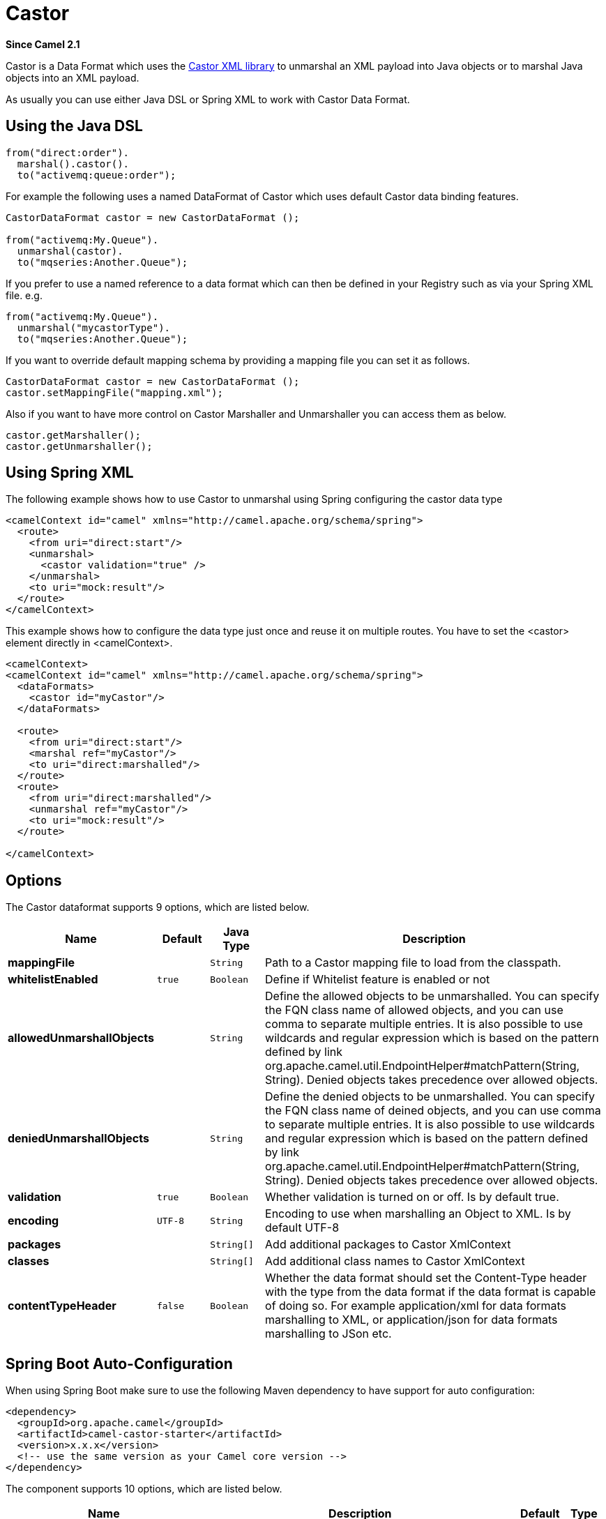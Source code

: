 [[castor-dataformat]]
= Castor DataFormat (deprecated)
//THIS FILE IS COPIED: EDIT THE SOURCE FILE:
:page-source: components/camel-castor/src/main/docs/castor-dataformat.adoc
:docTitle: Castor
:artifactId: camel-castor
:description: Castor data format is used for unmarshal a XML payload to POJO or to marshal POJO back to XML payload.
:since: 2.1
:deprecated: *deprecated*

*Since Camel {since}*


Castor is a Data Format which uses the
http://www.castor.org/[Castor XML library] to unmarshal an XML payload
into Java objects or to marshal Java objects into an XML payload.

As usually you can use either Java DSL or Spring XML to work with Castor
Data Format.

== Using the Java DSL

[source,java]
-----------------------------
from("direct:order").
  marshal().castor().
  to("activemq:queue:order");
-----------------------------

For example the following uses a named DataFormat of Castor which uses
default Castor data binding features.

[source,java]
--------------------------------------------------
CastorDataFormat castor = new CastorDataFormat ();

from("activemq:My.Queue").
  unmarshal(castor).
  to("mqseries:Another.Queue");
--------------------------------------------------

If you prefer to use a named reference to a data format which can then
be defined in your Registry such as via your Spring XML file. e.g.

[source,java]
-------------------------------
from("activemq:My.Queue").
  unmarshal("mycastorType").
  to("mqseries:Another.Queue");
-------------------------------

If you want to override default mapping schema by providing a mapping
file you can set it as follows.

[source,java]
--------------------------------------------------
CastorDataFormat castor = new CastorDataFormat ();
castor.setMappingFile("mapping.xml");
--------------------------------------------------

Also if you want to have more control on Castor Marshaller and
Unmarshaller you can access them as below.

[source,java]
-------------------------
castor.getMarshaller();
castor.getUnmarshaller();
-------------------------

== Using Spring XML

The following example shows how to use Castor to unmarshal using Spring
configuring the castor data type

[source,java]
-----------------------------------------------------------------------
<camelContext id="camel" xmlns="http://camel.apache.org/schema/spring">
  <route>
    <from uri="direct:start"/>
    <unmarshal>
      <castor validation="true" />
    </unmarshal>
    <to uri="mock:result"/>
  </route>
</camelContext>
-----------------------------------------------------------------------

This example shows how to configure the data type just once and reuse it
on multiple routes. You have to set the <castor> element directly in
<camelContext>.

[source,java]
-----------------------------------------------------------------------
<camelContext>
<camelContext id="camel" xmlns="http://camel.apache.org/schema/spring">
  <dataFormats>
    <castor id="myCastor"/>
  </dataFormats>

  <route>
    <from uri="direct:start"/>
    <marshal ref="myCastor"/>
    <to uri="direct:marshalled"/>
  </route>
  <route>
    <from uri="direct:marshalled"/>
    <unmarshal ref="myCastor"/>
    <to uri="mock:result"/>
  </route>

</camelContext>
-----------------------------------------------------------------------

== Options

// dataformat options: START
The Castor dataformat supports 9 options, which are listed below.



[width="100%",cols="2s,1m,1m,6",options="header"]
|===
| Name | Default | Java Type | Description
| mappingFile |  | String | Path to a Castor mapping file to load from the classpath.
| whitelistEnabled | true | Boolean | Define if Whitelist feature is enabled or not
| allowedUnmarshallObjects |  | String | Define the allowed objects to be unmarshalled. You can specify the FQN class name of allowed objects, and you can use comma to separate multiple entries. It is also possible to use wildcards and regular expression which is based on the pattern defined by link org.apache.camel.util.EndpointHelper#matchPattern(String, String). Denied objects takes precedence over allowed objects.
| deniedUnmarshallObjects |  | String | Define the denied objects to be unmarshalled. You can specify the FQN class name of deined objects, and you can use comma to separate multiple entries. It is also possible to use wildcards and regular expression which is based on the pattern defined by link org.apache.camel.util.EndpointHelper#matchPattern(String, String). Denied objects takes precedence over allowed objects.
| validation | true | Boolean | Whether validation is turned on or off. Is by default true.
| encoding | UTF-8 | String | Encoding to use when marshalling an Object to XML. Is by default UTF-8
| packages |  | String[] | Add additional packages to Castor XmlContext
| classes |  | String[] | Add additional class names to Castor XmlContext
| contentTypeHeader | false | Boolean | Whether the data format should set the Content-Type header with the type from the data format if the data format is capable of doing so. For example application/xml for data formats marshalling to XML, or application/json for data formats marshalling to JSon etc.
|===
// dataformat options: END
// spring-boot-auto-configure options: START
== Spring Boot Auto-Configuration

When using Spring Boot make sure to use the following Maven dependency to have support for auto configuration:

[source,xml]
----
<dependency>
  <groupId>org.apache.camel</groupId>
  <artifactId>camel-castor-starter</artifactId>
  <version>x.x.x</version>
  <!-- use the same version as your Camel core version -->
</dependency>
----


The component supports 10 options, which are listed below.



[width="100%",cols="2,5,^1,2",options="header"]
|===
| Name | Description | Default | Type
| *camel.dataformat.castor.allowed-unmarshall-objects* | Define the allowed objects to be unmarshalled. You can specify the FQN class name of allowed objects, and you can use comma to separate multiple entries. It is also possible to use wildcards and regular expression which is based on the pattern defined by link org.apache.camel.util.EndpointHelper#matchPattern(String, String). Denied objects takes precedence over allowed objects. |  | String
| *camel.dataformat.castor.classes* | Add additional class names to Castor XmlContext |  | String[]
| *camel.dataformat.castor.content-type-header* | Whether the data format should set the Content-Type header with the type from the data format if the data format is capable of doing so. For example application/xml for data formats marshalling to XML, or application/json for data formats marshalling to JSon etc. | false | Boolean
| *camel.dataformat.castor.denied-unmarshall-objects* | Define the denied objects to be unmarshalled. You can specify the FQN class name of deined objects, and you can use comma to separate multiple entries. It is also possible to use wildcards and regular expression which is based on the pattern defined by link org.apache.camel.util.EndpointHelper#matchPattern(String, String). Denied objects takes precedence over allowed objects. |  | String
| *camel.dataformat.castor.enabled* | Enable castor dataformat | true | Boolean
| *camel.dataformat.castor.encoding* | Encoding to use when marshalling an Object to XML. Is by default UTF-8 | UTF-8 | String
| *camel.dataformat.castor.mapping-file* | Path to a Castor mapping file to load from the classpath. |  | String
| *camel.dataformat.castor.packages* | Add additional packages to Castor XmlContext |  | String[]
| *camel.dataformat.castor.validation* | Whether validation is turned on or off. Is by default true. | true | Boolean
| *camel.dataformat.castor.whitelist-enabled* | Define if Whitelist feature is enabled or not | true | Boolean
|===
// spring-boot-auto-configure options: END
ND

== Dependencies

To use Castor in your camel routes you need to add the a dependency on
*camel-castor* which implements this data format.

If you use maven you could just add the following to your pom.xml,
substituting the version number for the latest & greatest release (see
the download page for the latest versions).

[source,java]
---------------------------------------
<dependency>
  <groupId>org.apache.camel</groupId>
  <artifactId>camel-castor</artifactId>
  <version>x.x.x</version>
</dependency>
---------------------------------------
